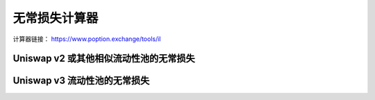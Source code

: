 .. _il_calculator:

无常损失计算器
==============

计算器链接： `https://www.poption.exchange/tools/il <https://www.poption.exchange/tools/il>`_

Uniswap v2 或其他相似流动性池的无常损失
---------------------------------------------------------

.. image:: ../images/il_tool_2.png
    :align: center
    :width: 80 %

Uniswap v3 流动性池的无常损失
--------------------------------------------

.. image:: ../images/il_tool.png
    :align: center
    :width: 80 %
